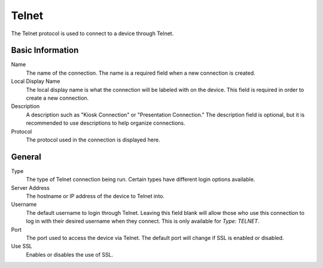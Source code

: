 Telnet
------

.. index::
   single: Telnet

The Telnet protocol is used to connect to a device through Telnet.

Basic Information
~~~~~~~~~~~~~~~~~

Name
    The name of the connection. The name is a required field when a new 
    connection is created. 
Local Display Name
    The local display name is what the connection will be labeled with on the
    device. This field is required in order to create a new connection. 
Description
    A description such as "Kiosk Connection" or "Presentation Connection." The
    description field is optional, but it is recommended to use descriptions to
    help organize connections. 
Protocol
    The protocol used in the connection is displayed here. 

General
~~~~~~~

Type
    The type of Telnet connection being run. Certain types have different login
    options available.
Server Address
    The hostname or IP address of the device to Telnet into.
Username
    The default username to login through Telnet. Leaving this field blank will
    allow those who use this connection to log in with their desired username
    when they connect. This is only available for `Type: TELNET`.
Port
    The port used to access the device via Telnet. The default port will change
    if SSL is enabled or disabled.
Use SSL
    Enables or disables the use of SSL.


